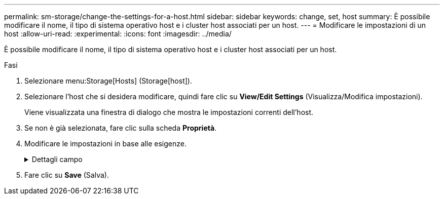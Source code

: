 ---
permalink: sm-storage/change-the-settings-for-a-host.html 
sidebar: sidebar 
keywords: change, set, host 
summary: È possibile modificare il nome, il tipo di sistema operativo host e i cluster host associati per un host. 
---
= Modificare le impostazioni di un host
:allow-uri-read: 
:experimental: 
:icons: font
:imagesdir: ../media/


[role="lead"]
È possibile modificare il nome, il tipo di sistema operativo host e i cluster host associati per un host.

.Fasi
. Selezionare menu:Storage[Hosts] (Storage[host]).
. Selezionare l'host che si desidera modificare, quindi fare clic su *View/Edit Settings* (Visualizza/Modifica impostazioni).
+
Viene visualizzata una finestra di dialogo che mostra le impostazioni correnti dell'host.

. Se non è già selezionata, fare clic sulla scheda *Proprietà*.
. Modificare le impostazioni in base alle esigenze.
+
.Dettagli campo
[%collapsible]
====
[cols="2*"]
|===
| Impostazione | Descrizione 


 a| 
Nome
 a| 
È possibile modificare il nome dell'host fornito dall'utente. Specificare un nome per l'host.



 a| 
Cluster host associato
 a| 
È possibile scegliere una delle seguenti opzioni:

** *None* -- l'host rimane un host standalone. Se l'host è stato associato a un cluster host, il sistema rimuove l'host dal cluster.
** *<Host Cluster>* -- il sistema associa l'host al cluster selezionato.




 a| 
Tipo di sistema operativo host
 a| 
È possibile modificare il tipo di sistema operativo in esecuzione sull'host definito.

|===
====
. Fare clic su *Save* (Salva).

